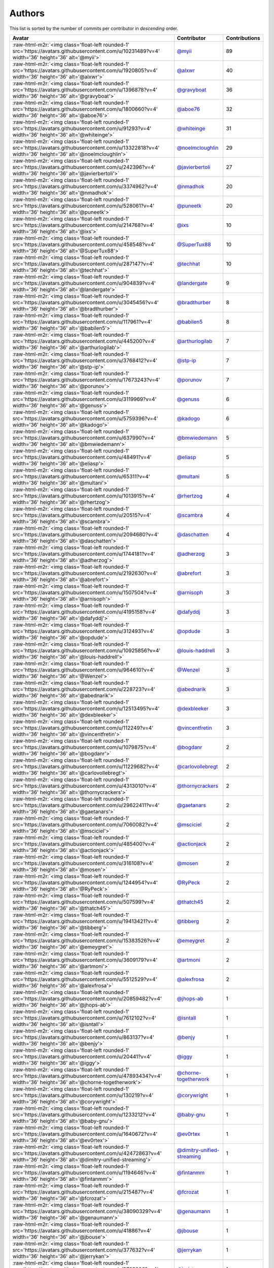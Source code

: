 .. role:: raw-html-m2r(raw)
   :format: html


Authors
=======

This list is sorted by the number of commits per contributor in *descending* order.

.. list-table::
   :header-rows: 1

   * - Avatar
     - Contributor
     - Contributions
   * - :raw-html-m2r:`<img class='float-left rounded-1' src='https://avatars.githubusercontent.com/u/10231489?v=4' width='36' height='36' alt='@myii'>`
     - `@myii <https://github.com/myii>`_
     - 89
   * - :raw-html-m2r:`<img class='float-left rounded-1' src='https://avatars.githubusercontent.com/u/1920805?v=4' width='36' height='36' alt='@alxwr'>`
     - `@alxwr <https://github.com/alxwr>`_
     - 40
   * - :raw-html-m2r:`<img class='float-left rounded-1' src='https://avatars.githubusercontent.com/u/1396878?v=4' width='36' height='36' alt='@gravyboat'>`
     - `@gravyboat <https://github.com/gravyboat>`_
     - 36
   * - :raw-html-m2r:`<img class='float-left rounded-1' src='https://avatars.githubusercontent.com/u/1800660?v=4' width='36' height='36' alt='@aboe76'>`
     - `@aboe76 <https://github.com/aboe76>`_
     - 32
   * - :raw-html-m2r:`<img class='float-left rounded-1' src='https://avatars.githubusercontent.com/u/91293?v=4' width='36' height='36' alt='@whiteinge'>`
     - `@whiteinge <https://github.com/whiteinge>`_
     - 31
   * - :raw-html-m2r:`<img class='float-left rounded-1' src='https://avatars.githubusercontent.com/u/13322818?v=4' width='36' height='36' alt='@noelmcloughlin'>`
     - `@noelmcloughlin <https://github.com/noelmcloughlin>`_
     - 29
   * - :raw-html-m2r:`<img class='float-left rounded-1' src='https://avatars.githubusercontent.com/u/242396?v=4' width='36' height='36' alt='@javierbertoli'>`
     - `@javierbertoli <https://github.com/javierbertoli>`_
     - 27
   * - :raw-html-m2r:`<img class='float-left rounded-1' src='https://avatars.githubusercontent.com/u/3374962?v=4' width='36' height='36' alt='@nmadhok'>`
     - `@nmadhok <https://github.com/nmadhok>`_
     - 20
   * - :raw-html-m2r:`<img class='float-left rounded-1' src='https://avatars.githubusercontent.com/u/528061?v=4' width='36' height='36' alt='@puneetk'>`
     - `@puneetk <https://github.com/puneetk>`_
     - 20
   * - :raw-html-m2r:`<img class='float-left rounded-1' src='https://avatars.githubusercontent.com/u/214768?v=4' width='36' height='36' alt='@ixs'>`
     - `@ixs <https://github.com/ixs>`_
     - 10
   * - :raw-html-m2r:`<img class='float-left rounded-1' src='https://avatars.githubusercontent.com/u/458548?v=4' width='36' height='36' alt='@SuperTux88'>`
     - `@SuperTux88 <https://github.com/SuperTux88>`_
     - 10
   * - :raw-html-m2r:`<img class='float-left rounded-1' src='https://avatars.githubusercontent.com/u/287147?v=4' width='36' height='36' alt='@techhat'>`
     - `@techhat <https://github.com/techhat>`_
     - 10
   * - :raw-html-m2r:`<img class='float-left rounded-1' src='https://avatars.githubusercontent.com/u/904839?v=4' width='36' height='36' alt='@landergate'>`
     - `@landergate <https://github.com/landergate>`_
     - 9
   * - :raw-html-m2r:`<img class='float-left rounded-1' src='https://avatars.githubusercontent.com/u/3045456?v=4' width='36' height='36' alt='@bradthurber'>`
     - `@bradthurber <https://github.com/bradthurber>`_
     - 8
   * - :raw-html-m2r:`<img class='float-left rounded-1' src='https://avatars.githubusercontent.com/u/117961?v=4' width='36' height='36' alt='@babilen5'>`
     - `@babilen5 <https://github.com/babilen5>`_
     - 8
   * - :raw-html-m2r:`<img class='float-left rounded-1' src='https://avatars.githubusercontent.com/u/445200?v=4' width='36' height='36' alt='@arthurlogilab'>`
     - `@arthurlogilab <https://github.com/arthurlogilab>`_
     - 7
   * - :raw-html-m2r:`<img class='float-left rounded-1' src='https://avatars.githubusercontent.com/u/3768412?v=4' width='36' height='36' alt='@stp-ip'>`
     - `@stp-ip <https://github.com/stp-ip>`_
     - 7
   * - :raw-html-m2r:`<img class='float-left rounded-1' src='https://avatars.githubusercontent.com/u/17673243?v=4' width='36' height='36' alt='@porunov'>`
     - `@porunov <https://github.com/porunov>`_
     - 7
   * - :raw-html-m2r:`<img class='float-left rounded-1' src='https://avatars.githubusercontent.com/u/3119969?v=4' width='36' height='36' alt='@genuss'>`
     - `@genuss <https://github.com/genuss>`_
     - 6
   * - :raw-html-m2r:`<img class='float-left rounded-1' src='https://avatars.githubusercontent.com/u/5759396?v=4' width='36' height='36' alt='@kadogo'>`
     - `@kadogo <https://github.com/kadogo>`_
     - 6
   * - :raw-html-m2r:`<img class='float-left rounded-1' src='https://avatars.githubusercontent.com/u/637990?v=4' width='36' height='36' alt='@bmwiedemann'>`
     - `@bmwiedemann <https://github.com/bmwiedemann>`_
     - 5
   * - :raw-html-m2r:`<img class='float-left rounded-1' src='https://avatars.githubusercontent.com/u/48491?v=4' width='36' height='36' alt='@eliasp'>`
     - `@eliasp <https://github.com/eliasp>`_
     - 5
   * - :raw-html-m2r:`<img class='float-left rounded-1' src='https://avatars.githubusercontent.com/u/65311?v=4' width='36' height='36' alt='@multani'>`
     - `@multani <https://github.com/multani>`_
     - 5
   * - :raw-html-m2r:`<img class='float-left rounded-1' src='https://avatars.githubusercontent.com/u/1013915?v=4' width='36' height='36' alt='@rhertzog'>`
     - `@rhertzog <https://github.com/rhertzog>`_
     - 4
   * - :raw-html-m2r:`<img class='float-left rounded-1' src='https://avatars.githubusercontent.com/u/20515?v=4' width='36' height='36' alt='@scambra'>`
     - `@scambra <https://github.com/scambra>`_
     - 4
   * - :raw-html-m2r:`<img class='float-left rounded-1' src='https://avatars.githubusercontent.com/u/2094680?v=4' width='36' height='36' alt='@daschatten'>`
     - `@daschatten <https://github.com/daschatten>`_
     - 4
   * - :raw-html-m2r:`<img class='float-left rounded-1' src='https://avatars.githubusercontent.com/u/1744181?v=4' width='36' height='36' alt='@adherzog'>`
     - `@adherzog <https://github.com/adherzog>`_
     - 3
   * - :raw-html-m2r:`<img class='float-left rounded-1' src='https://avatars.githubusercontent.com/u/2192630?v=4' width='36' height='36' alt='@abrefort'>`
     - `@abrefort <https://github.com/abrefort>`_
     - 3
   * - :raw-html-m2r:`<img class='float-left rounded-1' src='https://avatars.githubusercontent.com/u/1507504?v=4' width='36' height='36' alt='@arnisoph'>`
     - `@arnisoph <https://github.com/arnisoph>`_
     - 3
   * - :raw-html-m2r:`<img class='float-left rounded-1' src='https://avatars.githubusercontent.com/u/4195158?v=4' width='36' height='36' alt='@dafyddj'>`
     - `@dafyddj <https://github.com/dafyddj>`_
     - 3
   * - :raw-html-m2r:`<img class='float-left rounded-1' src='https://avatars.githubusercontent.com/u/312493?v=4' width='36' height='36' alt='@opdude'>`
     - `@opdude <https://github.com/opdude>`_
     - 3
   * - :raw-html-m2r:`<img class='float-left rounded-1' src='https://avatars.githubusercontent.com/u/10925856?v=4' width='36' height='36' alt='@louis-haddrell'>`
     - `@louis-haddrell <https://github.com/louis-haddrell>`_
     - 3
   * - :raw-html-m2r:`<img class='float-left rounded-1' src='https://avatars.githubusercontent.com/u/964610?v=4' width='36' height='36' alt='@Wenzel'>`
     - `@Wenzel <https://github.com/Wenzel>`_
     - 3
   * - :raw-html-m2r:`<img class='float-left rounded-1' src='https://avatars.githubusercontent.com/u/228723?v=4' width='36' height='36' alt='@abednarik'>`
     - `@abednarik <https://github.com/abednarik>`_
     - 3
   * - :raw-html-m2r:`<img class='float-left rounded-1' src='https://avatars.githubusercontent.com/u/12513495?v=4' width='36' height='36' alt='@dexbleeker'>`
     - `@dexbleeker <https://github.com/dexbleeker>`_
     - 3
   * - :raw-html-m2r:`<img class='float-left rounded-1' src='https://avatars.githubusercontent.com/u/112249?v=4' width='36' height='36' alt='@vincentfretin'>`
     - `@vincentfretin <https://github.com/vincentfretin>`_
     - 3
   * - :raw-html-m2r:`<img class='float-left rounded-1' src='https://avatars.githubusercontent.com/u/1079875?v=4' width='36' height='36' alt='@bogdanr'>`
     - `@bogdanr <https://github.com/bogdanr>`_
     - 2
   * - :raw-html-m2r:`<img class='float-left rounded-1' src='https://avatars.githubusercontent.com/u/11229682?v=4' width='36' height='36' alt='@carlovollebregt'>`
     - `@carlovollebregt <https://github.com/carlovollebregt>`_
     - 2
   * - :raw-html-m2r:`<img class='float-left rounded-1' src='https://avatars.githubusercontent.com/u/4313010?v=4' width='36' height='36' alt='@thornycrackers'>`
     - `@thornycrackers <https://github.com/thornycrackers>`_
     - 2
   * - :raw-html-m2r:`<img class='float-left rounded-1' src='https://avatars.githubusercontent.com/u/29622411?v=4' width='36' height='36' alt='@gaetanars'>`
     - `@gaetanars <https://github.com/gaetanars>`_
     - 2
   * - :raw-html-m2r:`<img class='float-left rounded-1' src='https://avatars.githubusercontent.com/u/7060082?v=4' width='36' height='36' alt='@msciciel'>`
     - `@msciciel <https://github.com/msciciel>`_
     - 2
   * - :raw-html-m2r:`<img class='float-left rounded-1' src='https://avatars.githubusercontent.com/u/485400?v=4' width='36' height='36' alt='@actionjack'>`
     - `@actionjack <https://github.com/actionjack>`_
     - 2
   * - :raw-html-m2r:`<img class='float-left rounded-1' src='https://avatars.githubusercontent.com/u/316108?v=4' width='36' height='36' alt='@mosen'>`
     - `@mosen <https://github.com/mosen>`_
     - 2
   * - :raw-html-m2r:`<img class='float-left rounded-1' src='https://avatars.githubusercontent.com/u/1244954?v=4' width='36' height='36' alt='@RyPeck'>`
     - `@RyPeck <https://github.com/RyPeck>`_
     - 2
   * - :raw-html-m2r:`<img class='float-left rounded-1' src='https://avatars.githubusercontent.com/u/507599?v=4' width='36' height='36' alt='@thatch45'>`
     - `@thatch45 <https://github.com/thatch45>`_
     - 2
   * - :raw-html-m2r:`<img class='float-left rounded-1' src='https://avatars.githubusercontent.com/u/19413421?v=4' width='36' height='36' alt='@tibberg'>`
     - `@tibberg <https://github.com/tibberg>`_
     - 2
   * - :raw-html-m2r:`<img class='float-left rounded-1' src='https://avatars.githubusercontent.com/u/15383526?v=4' width='36' height='36' alt='@emeygret'>`
     - `@emeygret <https://github.com/emeygret>`_
     - 2
   * - :raw-html-m2r:`<img class='float-left rounded-1' src='https://avatars.githubusercontent.com/u/3609179?v=4' width='36' height='36' alt='@artmoni'>`
     - `@artmoni <https://github.com/artmoni>`_
     - 2
   * - :raw-html-m2r:`<img class='float-left rounded-1' src='https://avatars.githubusercontent.com/u/5512529?v=4' width='36' height='36' alt='@alexfrosa'>`
     - `@alexfrosa <https://github.com/alexfrosa>`_
     - 2
   * - :raw-html-m2r:`<img class='float-left rounded-1' src='https://avatars.githubusercontent.com/u/20859482?v=4' width='36' height='36' alt='@jhops-ab'>`
     - `@jhops-ab <https://github.com/jhops-ab>`_
     - 1
   * - :raw-html-m2r:`<img class='float-left rounded-1' src='https://avatars.githubusercontent.com/u/7612102?v=4' width='36' height='36' alt='@isntall'>`
     - `@isntall <https://github.com/isntall>`_
     - 1
   * - :raw-html-m2r:`<img class='float-left rounded-1' src='https://avatars.githubusercontent.com/u/863137?v=4' width='36' height='36' alt='@benjy'>`
     - `@benjy <https://github.com/benjy>`_
     - 1
   * - :raw-html-m2r:`<img class='float-left rounded-1' src='https://avatars.githubusercontent.com/u/20441?v=4' width='36' height='36' alt='@iggy'>`
     - `@iggy <https://github.com/iggy>`_
     - 1
   * - :raw-html-m2r:`<img class='float-left rounded-1' src='https://avatars.githubusercontent.com/u/47893434?v=4' width='36' height='36' alt='@chorne-togetherwork'>`
     - `@chorne-togetherwork <https://github.com/chorne-togetherwork>`_
     - 1
   * - :raw-html-m2r:`<img class='float-left rounded-1' src='https://avatars.githubusercontent.com/u/130219?v=4' width='36' height='36' alt='@corywright'>`
     - `@corywright <https://github.com/corywright>`_
     - 1
   * - :raw-html-m2r:`<img class='float-left rounded-1' src='https://avatars.githubusercontent.com/u/1233212?v=4' width='36' height='36' alt='@baby-gnu'>`
     - `@baby-gnu <https://github.com/baby-gnu>`_
     - 1
   * - :raw-html-m2r:`<img class='float-left rounded-1' src='https://avatars.githubusercontent.com/u/1640672?v=4' width='36' height='36' alt='@ev0rtex'>`
     - `@ev0rtex <https://github.com/ev0rtex>`_
     - 1
   * - :raw-html-m2r:`<img class='float-left rounded-1' src='https://avatars.githubusercontent.com/u/42472863?v=4' width='36' height='36' alt='@dimitry-unified-streaming'>`
     - `@dimitry-unified-streaming <https://github.com/dimitry-unified-streaming>`_
     - 1
   * - :raw-html-m2r:`<img class='float-left rounded-1' src='https://avatars.githubusercontent.com/u/1194646?v=4' width='36' height='36' alt='@fintanmm'>`
     - `@fintanmm <https://github.com/fintanmm>`_
     - 1
   * - :raw-html-m2r:`<img class='float-left rounded-1' src='https://avatars.githubusercontent.com/u/215487?v=4' width='36' height='36' alt='@fcrozat'>`
     - `@fcrozat <https://github.com/fcrozat>`_
     - 1
   * - :raw-html-m2r:`<img class='float-left rounded-1' src='https://avatars.githubusercontent.com/u/38090329?v=4' width='36' height='36' alt='@genaumann'>`
     - `@genaumann <https://github.com/genaumann>`_
     - 1
   * - :raw-html-m2r:`<img class='float-left rounded-1' src='https://avatars.githubusercontent.com/u/41886?v=4' width='36' height='36' alt='@jbouse'>`
     - `@jbouse <https://github.com/jbouse>`_
     - 1
   * - :raw-html-m2r:`<img class='float-left rounded-1' src='https://avatars.githubusercontent.com/u/377632?v=4' width='36' height='36' alt='@jerrykan'>`
     - `@jerrykan <https://github.com/jerrykan>`_
     - 1
   * - :raw-html-m2r:`<img class='float-left rounded-1' src='https://avatars.githubusercontent.com/u/3703806?v=4' width='36' height='36' alt='@jcristau'>`
     - `@jcristau <https://github.com/jcristau>`_
     - 1
   * - :raw-html-m2r:`<img class='float-left rounded-1' src='https://avatars.githubusercontent.com/u/5655231?v=4' width='36' height='36' alt='@kpostrup'>`
     - `@kpostrup <https://github.com/kpostrup>`_
     - 1
   * - :raw-html-m2r:`<img class='float-left rounded-1' src='https://avatars.githubusercontent.com/u/783794?v=4' width='36' height='36' alt='@morsik'>`
     - `@morsik <https://github.com/morsik>`_
     - 1
   * - :raw-html-m2r:`<img class='float-left rounded-1' src='https://avatars.githubusercontent.com/u/22311?v=4' width='36' height='36' alt='@madssj'>`
     - `@madssj <https://github.com/madssj>`_
     - 1
   * - :raw-html-m2r:`<img class='float-left rounded-1' src='https://avatars.githubusercontent.com/u/201711?v=4' width='36' height='36' alt='@mariusvw'>`
     - `@mariusvw <https://github.com/mariusvw>`_
     - 1
   * - :raw-html-m2r:`<img class='float-left rounded-1' src='https://avatars.githubusercontent.com/u/1106959?v=4' width='36' height='36' alt='@mpeeters'>`
     - `@mpeeters <https://github.com/mpeeters>`_
     - 1
   * - :raw-html-m2r:`<img class='float-left rounded-1' src='https://avatars.githubusercontent.com/u/7139195?v=4' width='36' height='36' alt='@xenophonf'>`
     - `@xenophonf <https://github.com/xenophonf>`_
     - 1
   * - :raw-html-m2r:`<img class='float-left rounded-1' src='https://avatars.githubusercontent.com/u/393545?v=4' width='36' height='36' alt='@mshade'>`
     - `@mshade <https://github.com/mshade>`_
     - 1
   * - :raw-html-m2r:`<img class='float-left rounded-1' src='https://avatars.githubusercontent.com/u/1829924?v=4' width='36' height='36' alt='@fujexo'>`
     - `@fujexo <https://github.com/fujexo>`_
     - 1
   * - :raw-html-m2r:`<img class='float-left rounded-1' src='https://avatars.githubusercontent.com/u/219695?v=4' width='36' height='36' alt='@rmoorman'>`
     - `@rmoorman <https://github.com/rmoorman>`_
     - 1
   * - :raw-html-m2r:`<img class='float-left rounded-1' src='https://avatars.githubusercontent.com/u/1647923?v=4' width='36' height='36' alt='@robruma'>`
     - `@robruma <https://github.com/robruma>`_
     - 1
   * - :raw-html-m2r:`<img class='float-left rounded-1' src='https://avatars.githubusercontent.com/u/1554646?v=4' width='36' height='36' alt='@doublerr'>`
     - `@doublerr <https://github.com/doublerr>`_
     - 1
   * - :raw-html-m2r:`<img class='float-left rounded-1' src='https://avatars.githubusercontent.com/u/3667731?v=4' width='36' height='36' alt='@netzvieh'>`
     - `@netzvieh <https://github.com/netzvieh>`_
     - 1
   * - :raw-html-m2r:`<img class='float-left rounded-1' src='https://avatars.githubusercontent.com/u/4156131?v=4' width='36' height='36' alt='@skylerberg'>`
     - `@skylerberg <https://github.com/skylerberg>`_
     - 1
   * - :raw-html-m2r:`<img class='float-left rounded-1' src='https://avatars.githubusercontent.com/u/326786?v=4' width='36' height='36' alt='@wido'>`
     - `@wido <https://github.com/wido>`_
     - 1
   * - :raw-html-m2r:`<img class='float-left rounded-1' src='https://avatars.githubusercontent.com/u/751889?v=4' width='36' height='36' alt='@Yoda-BZH'>`
     - `@Yoda-BZH <https://github.com/Yoda-BZH>`_
     - 1
   * - :raw-html-m2r:`<img class='float-left rounded-1' src='https://avatars.githubusercontent.com/u/9978732?v=4' width='36' height='36' alt='@abehling'>`
     - `@abehling <https://github.com/abehling>`_
     - 1
   * - :raw-html-m2r:`<img class='float-left rounded-1' src='https://avatars.githubusercontent.com/u/1021809?v=4' width='36' height='36' alt='@ardin'>`
     - `@ardin <https://github.com/ardin>`_
     - 1
   * - :raw-html-m2r:`<img class='float-left rounded-1' src='https://avatars.githubusercontent.com/u/17029228?v=4' width='36' height='36' alt='@mcarlton00'>`
     - `@mcarlton00 <https://github.com/mcarlton00>`_
     - 1
   * - :raw-html-m2r:`<img class='float-left rounded-1' src='https://avatars.githubusercontent.com/u/924183?v=4' width='36' height='36' alt='@mschiff'>`
     - `@mschiff <https://github.com/mschiff>`_
     - 1
   * - :raw-html-m2r:`<img class='float-left rounded-1' src='https://avatars.githubusercontent.com/u/2869?v=4' width='36' height='36' alt='@nigelsim'>`
     - `@nigelsim <https://github.com/nigelsim>`_
     - 1
   * - :raw-html-m2r:`<img class='float-left rounded-1' src='https://avatars.githubusercontent.com/u/55587680?v=4' width='36' height='36' alt='@srse'>`
     - `@srse <https://github.com/srse>`_
     - 1
   * - :raw-html-m2r:`<img class='float-left rounded-1' src='https://avatars.githubusercontent.com/u/46799934?v=4' width='36' height='36' alt='@sticky-note'>`
     - `@sticky-note <https://github.com/sticky-note>`_
     - 1
   * - :raw-html-m2r:`<img class='float-left rounded-1' src='https://avatars.githubusercontent.com/u/18380701?v=4' width='36' height='36' alt='@tsenay'>`
     - `@tsenay <https://github.com/tsenay>`_
     - 1
   * - :raw-html-m2r:`<img class='float-left rounded-1' src='https://avatars.githubusercontent.com/u/2089076?v=4' width='36' height='36' alt='@ze42'>`
     - `@ze42 <https://github.com/ze42>`_
     - 1


----

Auto-generated by a `forked version <https://github.com/myii/maintainer>`_ of `gaocegege/maintainer <https://github.com/gaocegege/maintainer>`_ on 2021-04-30.
